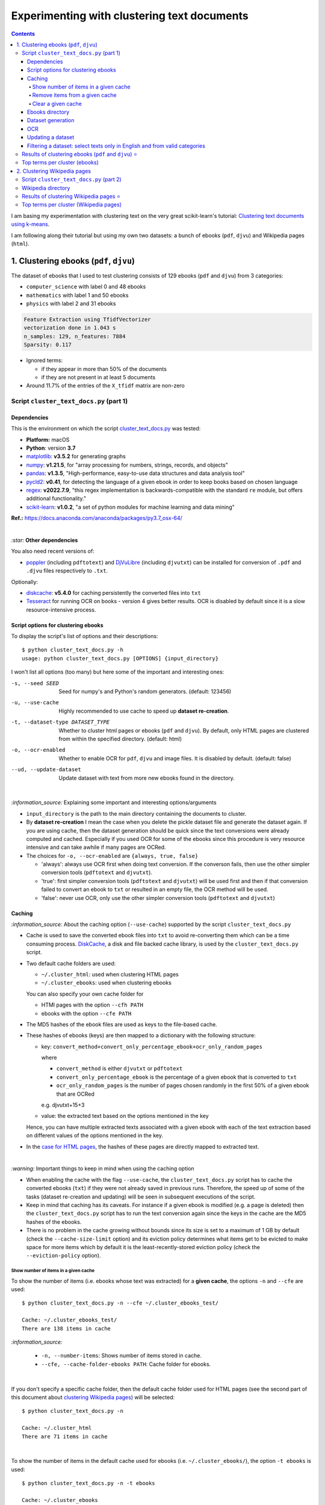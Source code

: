 ============================================
Experimenting with clustering text documents
============================================
.. contents:: **Contents**
   :depth: 4
   :local:
   :backlinks: top
   
I am basing my experimentation with clustering text on the very great scikit-learn's tutorial: `Clustering text documents using k-means <https://scikit-learn.org/stable/auto_examples/text/plot_document_clustering.html>`_.

I am following along their tutorial but using my own two datasets: a bunch of ebooks (``pdf``, ``djvu``) and Wikipedia pages (``html``).

1. Clustering ebooks (``pdf``, ``djvu``)
========================================
The dataset of ebooks that I used to test clustering consists of 129 ebooks (``pdf`` and ``djvu``) from 3 categories:

- ``computer_science`` with label 0 and 48 ebooks
- ``mathematics`` with label 1 and 50 ebooks
- ``physics`` with label 2 and 31 ebooks

.. code-block::

   Feature Extraction using TfidfVectorizer
   vectorization done in 1.043 s
   n_samples: 129, n_features: 7884
   Sparsity: 0.117

- Ignored terms: 

  - if they appear in more than 50% of the documents
  - if they are not present in at least 5 documents
- Around 11.7% of the entries of the ``X_tfidf`` matrix are non-zero

Script ``cluster_text_docs.py`` (part 1)
----------------------------------------
Dependencies
""""""""""""
This is the environment on which the script `cluster_text_docs.py <./scripts/cluster_text_docs.py>`_ was tested:

* **Platform:** macOS
* **Python**: version **3.7**
* `matplotlib <https://matplotlib.org/>`_: **v3.5.2** for generating graphs
* `numpy <https://numpy.org/>`_: **v1.21.5**, for "array processing for numbers, strings, records, and objects"
* `pandas <https://pandas.pydata.org/>`_: **v1.3.5**, "High-performance, easy-to-use data structures and data analysis tool" 
* `pycld2 <https://github.com/aboSamoor/pycld2>`_: **v0.41**, for detecting the language of a given ebook in order to keep 
  books based on chosen language
* `regex <https://pypi.org/project/regex/>`_: **v2022.7.9**, "this regex implementation is backwards-compatible with 
  the standard ``re`` module, but offers additional functionality."
* `scikit-learn <https://scikit-learn.org/>`_: **v1.0.2**, "a set of python modules for machine learning and data mining"

**Ref.:** https://docs.anaconda.com/anaconda/packages/py3.7_osx-64/

|

`:star:` **Other dependencies**

You also need recent versions of:

-  `poppler <https://poppler.freedesktop.org/>`_ (including ``pdftotext``) and `DjVuLibre <http://djvu.sourceforge.net/>`_ (including ``djvutxt``)
   can be installed for conversion of ``.pdf`` and ``.djvu`` files respectively to ``.txt``.

Optionally:

- `diskcache <http://www.grantjenks.com/docs/diskcache/>`_: **v5.4.0** for caching persistently the converted files into ``txt``
- `Tesseract <https://github.com/tesseract-ocr/tesseract>`_ for running OCR on books - version 4 gives 
  better results. OCR is disabled by default since it is a slow resource-intensive process.

Script options for clustering ebooks
""""""""""""""""""""""""""""""""""""
To display the script's list of options and their descriptions::

 $ python cluster_text_docs.py -h
 usage: python cluster_text_docs.py [OPTIONS] {input_directory}

I won't list all options (too many) but here some of the important and interesting ones:

-s, --seed SEED                        Seed for numpy's and Python's random generators. (default: 123456)
-u, --use-cache                        Highly recommended to use cache to speed up **dataset re-creation**.
-t, --dataset-type DATASET_TYPE        Whether to cluster html pages or ebooks (``pdf`` and ``djvu``). By default, 
                                       only HTML pages are clustered from within the specified directory. (default: html)
-o, --ocr-enabled                      Whether to enable OCR for ``pdf``, ``djvu`` and image files. It is disabled by default. (default: false)
--ud, --update-dataset                 Update dataset with text from more new ebooks found in the directory.

|

`:information_source:` Explaining some important and interesting options/arguments

- ``input_directory`` is the path to the main directory containing the documents to cluster.
- By **dataset re-creation** I mean the case when you delete the pickle dataset file and generate the dataset 
  again. If you are using cache, then the dataset generation should be quick since the text conversions were
  already computed and cached. Especially if you used OCR for some of the ebooks since this procedure is very
  resource intensive and can take awhile if many pages are OCRed.
- The choices for ``-o, --ocr-enabled`` are ``{always, true, false}``
  
  - 'always': always use OCR first when doing text conversion. If the converson fails, then use the other simpler conversion tools
    (``pdftotext`` and ``djvutxt``).
  - 'true': first simpler conversion tools (``pdftotext`` and ``djvutxt``) will be used first and then if that conversion
    failed to convert an ebook to ``txt`` or resulted in an empty file, the OCR method will be used.
  - 'false': never use OCR, only use the other simpler conversion tools (``pdftotext`` and ``djvutxt``)

Caching
"""""""
`:information_source:` About the caching option (``--use-cache``) supported by the script ``cluster_text_docs.py``

- Cache is used to save the converted ebook files into ``txt`` to
  avoid re-converting them which can be a time consuming process. 
  `DiskCache <http://www.grantjenks.com/docs/diskcache/>`_, a disk and file 
  backed cache library, is used by the ``cluster_text_docs.py`` script.
- Two default cache folders are used:

  - ``~/.cluster_html``: used when clustering HTML pages
  - ``~/.cluster_ebooks``: used when clustering ebooks
  
  You can also specify your own cache folder for 
  
  - HTMl pages with the option ``--cfh PATH``
  - ebooks with the option ``--cfe PATH``
- The MD5 hashes of the ebook files are used as keys to the file-based cache.
- These hashes of ebooks (keys) are then mapped to a dictionary with the following structure:

  - key: ``convert_method+convert_only_percentage_ebook+ocr_only_random_pages``
  
    where 
    
    - ``convert_method`` is either ``djvutxt`` or ``pdftotext``
    - ``convert_only_percentage_ebook`` is the percentage of a given ebook that is converted to ``txt``
    - ``ocr_only_random_pages`` is the number of pages chosen randomly in the first 50% of a given ebook
      that are OCRed
      
    e.g. djvutxt+15+3
    
  - value: the extracted text based on the options mentioned in the key
  
  Hence, you can have multiple extracted texts associated with a given ebook with each of the text
  extraction based on different values of the options mentioned in the key.

- In the `case for HTML pages <#clustering-wikipedia-pages>`_, the hashes of these pages are directly mapped to extracted text.

|

`:warning:` Important things to keep in mind when using the caching option

* When enabling the cache with the flag ``--use-cache``, the ``cluster_text_docs.py`` 
  script has to cache the converted ebooks (``txt``) if they were
  not already saved in previous runs. Therefore, the speed up of some of the
  tasks (dataset re-creation and updating) will be seen in subsequent executions of the 
  script.
* Keep in mind that caching has its caveats. For instance if a given ebook
  is modified (e.g. a page is deleted) then the ``cluster_text_docs.py`` 
  script has to run the text conversion again since the keys in the cache are the MD5 hashes of
  the ebooks.
* There is no problem in the
  cache growing without bounds since its size is set to a maximum of 1 GB by
  default (check the ``--cache-size-limit`` option) and its eviction policy
  determines what items get to be evicted to make space for more items which
  by default it is the least-recently-stored eviction policy (check the
  ``--eviction-policy`` option).

Show number of items in a given cache
'''''''''''''''''''''''''''''''''''''
To show the number of items (i.e. ebooks whose text was extracted) for a **given cache**, the options ``-n`` and ``--cfe`` are used::

 $ python cluster_text_docs.py -n --cfe ~/.cluster_ebooks_test/
 
 Cache: ~/.cluster_ebooks_test/
 There are 138 items in cache
 
`:information_source:`

 - ``-n, --number-items``: Shows number of items stored in cache.
 - ``--cfe, --cache-folder-ebooks PATH``: Cache folder for ebooks.

|

If you don't specify a specific cache folder, then the default cache folder used for HTML pages (see the second part of this document about `clustering Wikipedia pages <#clustering-wikipedia-pages>`_) will be selected::

 $ python cluster_text_docs.py -n
 
 Cache: ~/.cluster_html
 There are 71 items in cache

|

To show the number of items in the default cache used for ebooks (i.e. ``~/.cluster_ebooks/``), the option ``-t ebooks`` is used::

 $ python cluster_text_docs.py -n -t ebooks

 Cache: ~/.cluster_ebooks
 There are 153 items in cache

Remove items from a given cache
'''''''''''''''''''''''''''''''
To remove items (i.e. texts from ebooks) from a **given cache**, the options ``-r`` and ``--cfe`` are used along with the corresponding hashes
associated with the texts you want to remove since file hashes are used as keys mapping to texts in the cache::

 $ python cluster_text_docs.py -r 123 1234 --cfe ~/.cluster_ebooks_test/
 
 Removing keys from cache: ~/.cluster_ebooks_test/
 Key=123 was not found in cache
 Key=1234 was not found in cache
 
`:information_source:`

 - ``-r, --remove-keys KEY [KEY ...]``: Keys (MD5 hashes of ebooks) to be removed from the cache along with the 
   texts associated with them. Thus be careful before deleting them.
 - ``--cfe, --cache-folder-ebooks PATH``: Cache folder for ebooks.

Clear a given cache
'''''''''''''''''''
To clear a given cache, the options ``-c`` and ``--cfe`` are used::

 $ python cluster_text_docs.py -c --cfe ~/.cluster_ebooks_test/ 
 
 Clearing cache: ~/.cluster_ebooks_test/
 Cache was already empty!
 
`:information_source:`

 - ``-c, --clear-cache``: Clear cache. Be careful before using this option since everything in cache will be deleted including the text conversions.
 - ``--cfe, --cache-folder-ebooks PATH``: Cache folder for ebooks.

Ebooks directory
""""""""""""""""
`:warning:` In order to run the script `cluster_text_docs.py <./scripts/cluster_text_docs.py>`_, you need first to have a main directory (e.g. ``./ebooks/``) with all the ebooks (``pdf`` and ``djvu``) you want to test clustering on. Each ebook should be in a folder whose name should correspond to the category of said ebook.

For example:

- ../ebooks/**biology**/Cell theory.djvu
- ../ebooks/**philosophy**/History of Philosophy in Europe.pdf
- ../ebooks/**physics**/Electricity.pdf

Then, you need to give the path to the main directory to the script, like this::

 $ python cluster_text_docs.py -t ebooks  ~/Data/ebooks/
 
The next section explains in details the generation of a dataset containing text from these ebooks.

Dataset generation
""""""""""""""""""
To start generating a dataset containing texts from ebooks after you have setup your directory of ebooks, the option ``-t ebooks`` and the input directory are necessary::

 $ python cluster_text_docs.py -t ebooks ~/Data/ebooks_test/
 
`:information_source:` Explaining the text conversion procedure

- It is necessary to specify the type of dataset (``-t ebooks``) you want to generate because the script can also be used to `generate datasets
  from HTMl pages <#clustering-wikipedia-pages>`_.
- The script will try to convert each ebook to text by using ``pdftotext`` or ``djvutxt`` depending on the type of file.
- By default, OCR is not used (``--ocr-enabled`` is set to 'false') since it is a very resource intensive procedure. The other
  simpler conversion methods (``pdftotext`` or ``djvutxt``) are used instead which are very quick and reliable in their text conversion of ebooks.
- By default, only 10% of a given ebook is converted to text. The option ``--cope, --convert-only-percentage-ebook PAGES`` controls
  this percentage.
- If the text conversion fails with the simpler tools ((``pdftotext`` or ``djvutxt``) because an ebook is composed of images 
  for example, then a warning message is printed suggesting you to use OCR which should be able to fix the problem but if too many ebooks
  are images then it might not be practicable to use OCR in the next round of dataset generation.
- The hash of each ebook is computed so as to avoid adding duplicates in the dataset. Also the hashes is used as keys in the cache if
  caching is used (i.e. the option ``-u, --use-cache`` is enabled).

|

`:warning:` When generating datasets from ebooks (instead of datasets from HTML pages like in the `second part <#clustering-wikipedia-pages>`_ 
of this document), always use the ``-t ebooks`` option which tells the script that the input directory given contains ebooks and therefore should be search for these kinds of documents (``pdf`` and ``djvu``). When generating datasets from HTML pages, you don't need to specify this option since by default the script treats the input directory as potentially
containing HTML pages.

|

`:information_source:` The first time the script is run, the dataset of text (from ebooks) will be generated. This dataset is a `Bunch <https://scikit-learn.org/stable/modules/generated/sklearn.utils.Bunch.html>`_ object (a dictionary-like object that allows you to access its values by keys or attributes) with the following structure:

- ``data``: list of shape (n_samples,)
- ``filenames``: list of shape (n_samples,)
- ``target_names``:  list of shape (n_classes,)
- ``target``: ndarray of shape (n_samples,)
- ``DESCR``: str, the full description of the dataset

It is the same structure as the one used by scikit-learn for their `datasets <https://scikit-learn.org/stable/modules/generated/sklearn.datasets.fetch_20newsgroups.html>`_.

The label used by ``target`` is automatically generated by assigning integers (from the range ``[0, number of classes - 1]``) to each sample. 

The dataset is saved as a pickle file under the main directory that you provided to the script.

The next times the script is run, the dataset will be loaded from disk as long as you don't delete or move the pickle file saved directly under the main directory.

|

Generating the ebooks dataset using cache (``-u`` option) without OCR support (i.e. the ``-o true`` option is not used)::

 $ python cluster_text_docs.py -t ebooks -u ~/Data/ebooks_test/

First time running the script with a cleared cache:

.. raw:: html

   <p align="left"><img src="./images/dataset_generation_first_time_used_cache.png">
   </p>

|

Second time running the script with some of the text conversions already cached:


.. raw:: html

   <p align="left"><img src="./images/dataset_generation_second_time_used_cache.png">
   </p>

|

Warning message shown when a text conversion fails (e.g. the ebook is formed of images):

.. raw:: html

   <p align="left"><img src="./images/dataset_generation_conversion_failed_use_ocr.png">
   </p>
   
`:information_source:` The dataset generation can be re-run again after with the ``-o true --ud`` options which enable the use of OCR for those
problematic ebooks that couldn't be converted to ``txt`` with simpler methods (``pdftotext`` and ``djvutxt``).

|

When a duplicate is found (based on MD5 hashes), the correponding ebook is not processed further:

.. raw:: html

   <p align="left"><img src="./images/dataset_generation_found_duplicate.png">
   </p>

|

At the end of the dataset generation, some results are shown about the number of texts
added to the dataset and cache, books rejected and duplicates found

.. raw:: html

   <p align="left"><img src="./images/dataset_generation_end_results2.png">
   </p>

OCR
"""
For those ebooks that couldn't be converted to ``txt`` with simpler methods (``pdftotext`` and ``djvutxt``), 
you can run the dataset generation using the ``-o true`` and ``--ud`` options::

 $ python cluster_text_docs.py -t ebooks -u -o true --ud ~/Data/ebooks_test/

`:information_source:` 

 - The ``--ud`` flag refers to the action of updating the dataset pickle file that was already saved within the main ebooks directory
   (e.g. ``~/Data/ebooks_test/``)
 - The OCR procedure is resource intensive, thus the conversion for those problematic ebooks might take longer than usual.

|

Loading a dataset and applying OCR to those ebooks that couldn't be converted to ``txt`` with simpler methods (``pdftotext`` and ``djvutxt``):

 .. raw:: html

   <p align="left"><img src="./images/updating_dataset_ocr.png">
   </p>

|

Results at the end of applying OCR to all problematic ebooks (formed of images):

.. raw:: html

   <p align="left"><img src="./images/updating_dataset_ocr_end_results.png">
   </p>
   
`:information_source:` All 14 problematic ebooks (formed of images) were successfully converted to ``txt`` and added to the dataset and cache.

Updating a dataset
""""""""""""""""""
After a dataset is generated and saved, you can update it with new texts from more ebooks by using the ``--ud`` option::

 $ python cluster_text_docs.py -t ebooks -u -o true --ud ~/Data/ebooks_test/

.. raw:: html

   <p align="left"><img src="./images/updating_dataset_ocr.png">
   </p>
   
`:information_source:`

 - ``--ud``: tells the script to update the dataset pickle file saved within the main ebooks directory (e.g. ``~/Data/ebooks_test/``).
 - ``-o true``: apply OCR on those ebooks that couldn't be converted with simpler methods (``pdftotext`` and ``djvutxt``).
 - ``-u``: use cache to avoid re-computing the text conversion for those ebooks that were already processed previously.
 - ``-t ebooks``: tells the script that the input directory (e.g. ``~/Data/ebooks_test/``) should be search for
   ``pdf`` and ``djvu`` ebooks to be added to the dataset.

Filtering a dataset: select texts only in English and from valid categories
"""""""""""""""""""""""""""""""""""""""""""""""""""""""""""""""""""""""""""
After the dataset containing texts from ebooks is generated, the resulting dataset is filtered by removing text that is not English
and not part of the specified categories (i.e. ``computer_science``, ``mathematics``, ``physics``).

Here is a sample of an output from the script ``cluster_text_docs.py``::

 python cluster_text_docs.py --cfe ~/.cluster_ebooks_test -t ebooks -u ~/Data/ebooks_test/ --verbose
 
`:information_source:` Since the option ``--verbose`` is used, you will see more information printed in the terminal such as
if the text is in English or its category.

| 
 
Showing the categories that will be kept:

.. raw:: html

   <p align="left"><img src="./images/filtering_keeping_categories.png">
   </p>

|

Texts rejected for not being in English:

.. raw:: html

   <p align="left"><img src="./images/filtering_rejected_french_spanish.png">
   </p>
   
|

Texts rejected for not being part of the specified categories (``computer_science``, ``mathematics``, ``physics``):

.. raw:: html

   <p align="left"><img src="./images/filtering_rejected_politics.png">
   </p>

|

What it looks like in the terminal if the option ``--verbose`` is not used: only the list of rejected texts is shown after the
filtering is completed

.. raw:: html

   <p align="left"><img src="./images/filtering_no_verbose.png">
   </p>

`:information_source:` You will see in my list of ebooks that the text from the ebook ``abstract algebra.pdf`` was rejected even though it
is from an English mathematics ebook. ``pycld2`` detected the text as not being in English because the text conversion (``pdftotext``) didn't 100% succeeded and introduced too many odd characters (e.g. ``0ß Å ÞBð``) mixed with english words. It is the only ebook over 153 converted documents that has this problem.

Results of clustering ebooks (``pdf`` and ``djvu``) ⭐
------------------------------------------------------
`:information_source:` A random model is also "trained" on this dataset and its performance is reported. This model
randomly generates the `labels <#clustering-ebooks-pdf-djvu>`_ (from 0 to 2) for the ebooks:

.. code-block:: python

   self.labels_ = np.random.randint(0, self.n_clusters, X.shape[0])

But keep in mind what they say about random labeling in scikit-learn's tutorial `Clustering text documents using k-means <https://scikit-learn.org/stable/auto_examples/text/plot_document_clustering.html#clustering-evaluation-summary>`_:

 The homogeneity, completeness and hence v-measure metrics do not yield a baseline with regards to random labeling: 
 this means that depending on the number of samples, clusters and ground truth classes, a completely random labeling will 
 not always yield the same values.

|

+-------------------------+----------------+---------------------------+------------------------------------+---------------------------------------------+------------------------------------+---------------------------------------------+
|                         | RandomModel    | KMeans on tf-idf vectors  | KMeans with LSA on tf-idf vectors  | MiniBatchKMeans with LSA on tf-idf vectors  | KMeans with LSA on hashed vectors  | MiniBatchKMeans with LSA on hashed vectors  |
+=========================+================+===========================+====================================+=============================================+====================================+=============================================+
| Time                    | 0.01 ± 0.00 s  | 0.11 ± 0.01 s             | 0.00 ± 0.00 s                      | 0.04 ± 0.02 s                               | 0.01 ± 0.00 s                      | 0.04 ± 0.00 s                               |
+-------------------------+----------------+---------------------------+------------------------------------+---------------------------------------------+------------------------------------+---------------------------------------------+
| Homogeneity             | 0.018 ± 0.011  | 0.564 ± 0.085             | 0.486 ± 0.070                      | 0.449 ± 0.131                               | 0.531 ± 0.152                      | 0.491 ± 0.135                               |
+-------------------------+----------------+---------------------------+------------------------------------+---------------------------------------------+------------------------------------+---------------------------------------------+
| Completeness            | 0.017 ± 0.011  | 0.598 ± 0.074             | 0.496 ± 0.084                      | 0.466 ± 0.116                               | 0.579 ± 0.144                      | 0.543 ± 0.116                               |
+-------------------------+----------------+---------------------------+------------------------------------+---------------------------------------------+------------------------------------+---------------------------------------------+
| V-measure               | 0.017 ± 0.011  | 0.580 ± 0.080             | 0.491 ± 0.077                      | 0.457 ± 0.124                               | 0.553 ± 0.147                      | 0.515 ± 0.126                               |
+-------------------------+----------------+---------------------------+------------------------------------+---------------------------------------------+------------------------------------+---------------------------------------------+
| Adjusted Rand-Index     | 0.005 ± 0.014  | 0.523 ± 0.107             | 0.450 ± 0.060                      | 0.401 ± 0.177                               | 0.479 ± 0.185                      | 0.451 ± 0.171                               |
+-------------------------+----------------+---------------------------+------------------------------------+---------------------------------------------+------------------------------------+---------------------------------------------+
| Silhouette Coefficient  | -0.004 ± 0.001 | 0.049 ± 0.003             | 0.048 ± 0.008                      | 0.051 ± 0.003                               | 0.051 ± 0.004                      | 0.051 ± 0.002                               |
+-------------------------+----------------+---------------------------+------------------------------------+---------------------------------------------+------------------------------------+---------------------------------------------+

.. raw:: html

   <p align="center"><img src="./images/results_clustering_ebooks.png">
   </p>

Top terms per cluster (ebooks)
------------------------------
The 10 most influential words for each cluster according to the KMean algorithm (with LSA on tf-idf vectors)::

   Cluster 0: geometry riemann euclidean universe triangle euclid lines angle ab earth 
   Cluster 1: quantum riemann zeta physics vector particle wave zeros hypothesis particles 
   Cluster 2: algorithm algorithms programming code gcd input python programs integer mod

Recall the `true labels <#clustering-ebooks-pdf-djvu>`_: computer_science, mathematics, physics.

Thus we could infer the labels for each cluster found by KMeans:

- Cluster 0: mathematics
- Cluster 1: physics
- Cluster 2: computer_science

In general, the top terms for each cluster are well selected by the KMeans algorithm. Though KMeans has some difficulty with the 
mathematics and physics categories as some words are misplaced such as universe & earth which
should be in the physics category and riemann & zeta should be in the mathematics category.

The top words for the other cluster (2) with the computer science related words are well choosen by KMeans.

2. Clustering Wikipedia pages
=============================
The dataset of HTML pages is small: 70 Wikipedia pages from 5 categories

- ``biology`` with label 0
- ``chemistry`` with label 1
- ``mathematics`` with label 2
- ``philosophy`` with label 3
- ``physics`` with label 4

I will eventually build a larger dataset but for now I just wanted to test out some of the clustering algorithms as soon as possible but even with
a small dataset, the clustering `results <#results-of-clustering-wikipedia-pages>`_ are not that bad.

The list of these Wikipedia pages can be found at `List of Wikipedia pages used for clustering <./list_wikipedia_pages.rst>`_.

The **size** for each category:

- Biology: 12
- Chemistry: 12
- Mathematics: 10
- Philosophy: 16
- Physics: 20

.. code-block::

   Feature Extraction using TfidfVectorizer
   vectorization done in 0.530 s
   n_samples: 70, n_features: 5474
   Sparsity: 0.166

- Ignored terms: 

  - if they appear in more than 50% of the documents
  - if they are not present in at least 5 documents
- Around 16.6% of the entries of the ``X_tfidf`` matrix are non-zero

Script ``cluster_text_docs.py`` (part 2)
----------------------------------------
This is the environment on which the script `cluster_text_docs.py <./scripts/cluster_text_docs.py>`_ was tested:

* **Platform:** macOS
* **Python**: version **3.7**
* `beautifulsoup4 <https://www.crummy.com/software/BeautifulSoup/>`_: **v4.11.1**, for retrieving the only the text from an HTML page
* `matplotlib <https://matplotlib.org/>`_: **v3.5.2** for generating graphs
* `numpy <https://numpy.org/>`_: **v1.21.5**, for "array processing for numbers, strings, records, and objects"
* `pandas <https://pandas.pydata.org/>`_: **v1.3.5**, "High-performance, easy-to-use data structures and data analysis tool" 
* `scikit-learn <https://scikit-learn.org/>`_: **v1.0.2**, "a set of python modules for machine learning and data mining"

**Ref.:** https://docs.anaconda.com/anaconda/packages/py3.7_osx-64/

Wikipedia directory 
-------------------
`:warning:` In order to run the script `cluster_text_docs.py <./scripts/cluster_text_docs.py>`_, you need first to have a main directory (e.g. ``./wikipedia/``) with all the Wikipedia pages (``*.html``) you want to test clustering on. Each Wikipedia page should be in a folder whose name should correspond to the category of said page.

For example:

- ../wikipedia/**biology**/Cell theory.html
- ../wikipedia/**philosophy**/Cartesian doubt.html
- ../wikipedia/**physics**/Charge conservation.html

Then, you need to give the path to the main directory to the script, like this::

 $ python cluster_text_docs.py ~/Data/wikipedia/

`:information_source:` The first time the script is run, the dataset of HTML documents will be generated. This dataset is a `Bunch <https://scikit-learn.org/stable/modules/generated/sklearn.utils.Bunch.html>`_ object (a dictionary-like object that allows you to access its values by keys or attributes) with the following structure:

- ``data``: list of shape (n_samples,)
- ``filenames``: list of shape (n_samples,)
- ``target_names``:  list of shape (n_classes,)
- ``target``: ndarray of shape (n_samples,)
- ``DESCR``: str, the full description of the dataset

It is the same structure as the one used by scikit-learn for their `datasets <https://scikit-learn.org/stable/modules/generated/sklearn.datasets.fetch_20newsgroups.html>`_.

The label used by ``target`` is automatically generated by assigning integers (from the range ``[0, number of classes - 1]``) to each sample. 

The dataset is saved as a pickle file under the main directory that you provided to the script.

The next times the script is run, the dataset will be loaded from disk as long as you don't delete or move the pickle file saved directly under the main directory.

Results of clustering Wikipedia pages ⭐
----------------------------------------
`:information_source:` A random model is also "trained" on this dataset and its performance is reported. This model
randomly generates the `labels <#clustering-wikipedia-pages>`_ (from 0 to 4) for the Wikipedia pages:

|

+-------------------------+----------------+---------------------------+------------------------------------+---------------------------------------------+------------------------------------+---------------------------------------------+
|                         | RandomModel    | KMeans on tf-idf vectors  | KMeans with LSA on tf-idf vectors  | MiniBatchKMeans with LSA on tf-idf vectors  | KMeans with LSA on hashed vectors  | MiniBatchKMeans with LSA on hashed vectors  |
+=========================+================+===========================+====================================+=============================================+====================================+=============================================+
| Time                    | 0.00 ± 0.00 s  | 0.10 ± 0.00 s             | 0.00 ± 0.00 s                      | 0.05 ± 0.02 s                               | 0.00 ± 0.00 s                      | 0.03 ± 0.00 s                               |
+-------------------------+----------------+---------------------------+------------------------------------+---------------------------------------------+------------------------------------+---------------------------------------------+
| Homogeneity             | 0.112 ± 0.035  | 0.591 ± 0.066             | 0.587 ± 0.063                      | 0.513 ± 0.073                               | 0.556 ± 0.093                      | 0.527 ± 0.114                               |
+-------------------------+----------------+---------------------------+------------------------------------+---------------------------------------------+------------------------------------+---------------------------------------------+
| Completeness            | 0.111 ± 0.035  | 0.610 ± 0.050             | 0.605 ± 0.060                      | 0.591 ± 0.030                               | 0.578 ± 0.093                      | 0.597 ± 0.088                               |
+-------------------------+----------------+---------------------------+------------------------------------+---------------------------------------------+------------------------------------+---------------------------------------------+
| V-measure               | 0.112 ± 0.035  | 0.600 ± 0.057             | 0.596 ± 0.062                      | 0.548 ± 0.054                               | 0.566 ± 0.092                      | 0.559 ± 0.104                               |
+-------------------------+----------------+---------------------------+------------------------------------+---------------------------------------------+------------------------------------+---------------------------------------------+
| Adjusted Rand-Index     | 0.019 ± 0.025  | 0.477 ± 0.082             | 0.450 ± 0.095                      | 0.394 ± 0.119                               | 0.429 ± 0.094                      | 0.382 ± 0.121                               |
+-------------------------+----------------+---------------------------+------------------------------------+---------------------------------------------+------------------------------------+---------------------------------------------+
| Silhouette Coefficient  | -0.012 ± 0.001 | 0.047 ± 0.007             | 0.043 ± 0.010                      | 0.040 ± 0.011                               | 0.034 ± 0.006                      | 0.028 ± 0.023                               |
+-------------------------+----------------+---------------------------+------------------------------------+---------------------------------------------+------------------------------------+---------------------------------------------+

.. raw:: html

   <p align="center"><img src="./images/results_clustering_html_pages_3.png">
   </p>

Top terms per cluster (Wikipedia pages)
---------------------------------------
The 10 most influential words for each cluster according to the KMean algorithm (with LSA on tf-idf vectors)::

   Cluster 0: probability language statistical reality realism events scale sample interpretation hypothesis 
   Cluster 1: cell dna biology cells genes gene organisms bacteria population genetic 
   Cluster 2: chemical chemistry equilibrium reaction bond gas atoms mathrm reactions compounds 
   Cluster 3: relativity motion speed mathbf spacetime wave frame conservation waves charge 
   Cluster 4: mathematics logic geometry algebra discrete reasoning mind numbers socratic descartes 

Recall the `true labels <#clustering-wikipedia-pages>`_: biology, chemistry, mathematics, philosophy, physics.

Thus we could infer the labels for each cluster found by KMeans:

- Cluster 0: philosophy
- Cluster 1: biology
- Cluster 2: chemistry
- Cluster 3: physics
- Cluster 4: mathematics

In general, the top terms for each cluster are well selected by the KMeans algorithm. Though KMeans has some difficulty with the 
philosophy and mathematics categories as some words are misplaced such as socratic which
should be in the philosophy category and probability & statistical should be in the mathematics category.

`:information_source:` From some of the Wikipedia pages forming the `dataset <./list_wikipedia_pages.rst>`_:

 - `Mathematics <https://en.wikipedia.org/wiki/Mathematics>`_: Socrates, Descartes and mind are mentioned zero, 
   twice and seven times, respectively.
 - `Philosophy <https://en.wikipedia.org/wiki/Philosophy>`_: Only once is the word statistical mentioned and
   probability is not mentioned at all.
 - `Socratic questioning <https://en.wikipedia.org/wiki/Socratic_questioning>`_: no mention of mathematics at all.

The top words for the other clusters 1 to 3 (in particular cluster 1 with the biology-related words) are well choosen by KMeans.
